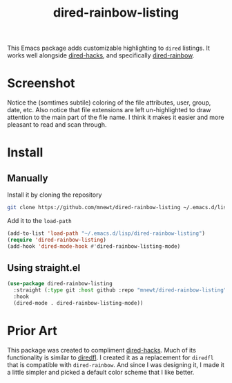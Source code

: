 #+TITLE: dired-rainbow-listing

This Emacs package adds customizable highlighting to =dired= listings. It works well alongside [[https://github.com/Fuco1/dired-hacks][dired-hacks]], 
and specifically [[https://github.com/Fuco1/dired-hacks#dired-rainbow][dired-rainbow]].

* Screenshot
[[file:screenshot.png]]
Notice the (somtimes subtile) coloring of the file attributes, user, group, date, etc. Also notice that file extensions are left un-highlighted to draw attention to the main part of the file name. I think it makes it easier and more pleasant to read and scan through.

* Install
** Manually
  Install it by cloning the repository
  #+begin_src sh
  git clone https://github.com/mnewt/dired-rainbow-listing ~/.emacs.d/lisp/
  #+end_src
  Add it to the =load-path=
  #+begin_src emacs-lisp
  (add-to-list 'load-path "~/.emacs.d/lisp/dired-rainbow-listing")
  (require 'dired-rainbow-listing)
  (add-hook 'dired-mode-hook #'dired-rainbow-listing-mode)
  #+end_src

** Using straight.el
   #+begin_src emacs-lisp
   (use-package dired-rainbow-listing
     :straight (:type git :host github :repo "mnewt/dired-rainbow-listing")
     :hook
     (dired-mode . dired-rainbow-listing-mode))
   #+end_src

* Prior Art
  This package was created to compliment [[https://github.com/Fuco1/dired-hacks][dired-hacks]]. Much of its functionality is similar to [[https://github.com/purcell/diredfl][diredfl]]. I created it as a replacement for =diredfl= that is compatible with =dired-rainbow=. And since I was designing it, I made it a little simpler and picked a default color scheme that I like better.
